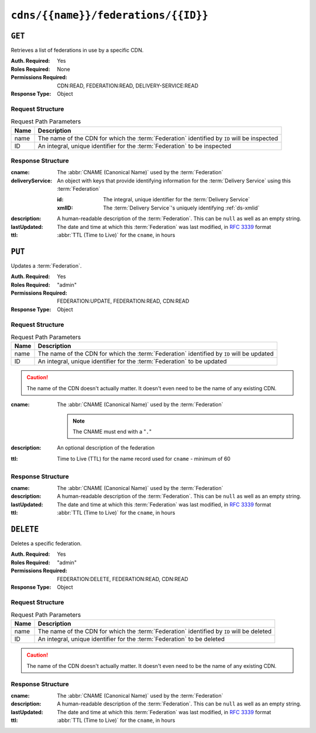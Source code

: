 ..
..
.. Licensed under the Apache License, Version 2.0 (the "License");
.. you may not use this file except in compliance with the License.
.. You may obtain a copy of the License at
..
..     http://www.apache.org/licenses/LICENSE-2.0
..
.. Unless required by applicable law or agreed to in writing, software
.. distributed under the License is distributed on an "AS IS" BASIS,
.. WITHOUT WARRANTIES OR CONDITIONS OF ANY KIND, either express or implied.
.. See the License for the specific language governing permissions and
.. limitations under the License.
..

.. _to-api-cdns-name-federations-id:

************************************
``cdns/{{name}}/federations/{{ID}}``
************************************

``GET``
=======
Retrieves a list of federations in use by a specific CDN.

.. versionadded:: 5.0

:Auth. Required: Yes
:Roles Required: None
:Permissions Required: CDN:READ, FEDERATION:READ, DELIVERY-SERVICE:READ
:Response Type: Object

Request Structure
-----------------
.. table:: Request Path Parameters

	+------+---------------------------------------------------------------------------------------------+
	| Name | Description                                                                                 |
	+======+=============================================================================================+
	| name | The name of the CDN for which the :term:`Federation` identified by ``ID`` will be inspected |
	+------+---------------------------------------------------------------------------------------------+
	|  ID  | An integral, unique identifier for the :term:`Federation` to be inspected                   |
	+------+---------------------------------------------------------------------------------------------+

.. code-block:: http
	:caption: Request Example

	GET /api/5.0/cdns/CDN-in-a-Box/federations/1 HTTP/1.1
	Host: trafficops.infra.ciab.test
	User-Agent: curl/7.62.0
	Accept: */*
	Cookie: mojolicious=...

Response Structure
------------------
:cname:           The :abbr:`CNAME (Canonical Name)` used by the :term:`Federation`
:deliveryService: An object with keys that provide identifying information for the :term:`Delivery Service` using this :term:`Federation`

	:id:    The integral, unique identifier for the :term:`Delivery Service`
	:xmlID: The :term:`Delivery Service`'s uniquely identifying :ref:`ds-xmlid`

		.. versionchanged:: 5.0
			Prior to version 5, this field was known by the name ``xmlId`` - improperly formatted camelCase.

:description: A human-readable description of the :term:`Federation`. This can be ``null`` as well as an empty string.
:lastUpdated: The date and time at which this :term:`Federation` was last modified, in :RFC:`3339` format

	.. versionchanged:: 5.0
		In earlier versions of the API, this field was given in :ref:`non-rfc-datetime`.

:ttl: :abbr:`TTL (Time to Live)` for the ``cname``, in hours

.. code-block:: http
	:caption: Response Example

	HTTP/1.1 200 OK
	access-control-allow-credentials: true
	access-control-allow-headers: Origin, X-Requested-With, Content-Type, Accept, Set-Cookie, Cookie
	access-control-allow-methods: POST,GET,OPTIONS,PUT,DELETE
	access-control-allow-origin: *
	content-type: application/json
	set-cookie: mojolicious=...; Path=/; HttpOnly
	whole-content-sha512: SJA7G+7G5KcOfCtnE3Dq5DCobWtGRUKSppiDkfLZoG5+paq4E1aZGqUb6vGVsd+TpPg75MLlhyqfdfCHnhLX/g==
	x-server-name: traffic_ops_golang/
	content-length: 170
	date: Wed, 05 Dec 2018 00:35:40 GMT

	{ "response": {
		"id": 1,
		"cname": "test.quest.",
		"ttl": 68,
		"description": "A test federation",
		"lastUpdated": "2018-12-05T00:05:16Z",
		"deliveryService": {
			"id": 1,
			"xmlID": "demo1"
		}
	}}

``PUT``
=======
Updates a :term:`Federation`.

:Auth. Required: Yes
:Roles Required: "admin"
:Permissions Required: FEDERATION:UPDATE, FEDERATION:READ, CDN:READ
:Response Type:  Object

Request Structure
-----------------
.. table:: Request Path Parameters

	+------+-------------------------------------------------------------------------------------------+
	| Name | Description                                                                               |
	+======+===========================================================================================+
	| name | The name of the CDN for which the :term:`Federation` identified by ``ID`` will be updated |
	+------+-------------------------------------------------------------------------------------------+
	|  ID  | An integral, unique identifier for the :term:`Federation` to be updated                   |
	+------+-------------------------------------------------------------------------------------------+

.. caution:: The name of the CDN doesn't actually matter. It doesn't even need to be the name of any existing CDN.

:cname: The :abbr:`CNAME (Canonical Name)` used by the :term:`Federation`

	.. note:: The CNAME must end with a "``.``"

:description: An optional description of the federation
:ttl:         Time to Live (TTL) for the name record used for ``cname`` - minimum of 60

	.. versionchanged:: 5.0
		In earlier API versions, there is no enforced minimum (although Traffic Portal would never allow a value under 60).

.. code-block:: http
	:caption: Request Example

	PUT /api/5.0/cdns/CDN-in-a-Box/federations/1 HTTP/1.1
	Host: trafficops.infra.ciab.test
	User-Agent: curl/7.62.0
	Accept: */*
	Cookie: mojolicious=...
	Content-Length: 33
	Content-Type: application/json

	{
		"cname": "foo.bar.",
		"ttl": 68
	}


Response Structure
------------------
:cname:       The :abbr:`CNAME (Canonical Name)` used by the :term:`Federation`
:description: A human-readable description of the :term:`Federation`. This can be ``null`` as well as an empty string.
:lastUpdated: The date and time at which this :term:`Federation` was last modified, in :RFC:`3339` format

	.. versionchanged:: 5.0
		In earlier versions of the API, this field was given in :ref:`non-rfc-datetime`.

:ttl: :abbr:`TTL (Time to Live)` for the ``cname``, in hours

.. code-block:: http
	:caption: Response Example

	HTTP/1.1 200 OK
	access-control-allow-credentials: true
	access-control-allow-headers: Origin, X-Requested-With, Content-Type, Accept, Set-Cookie, Cookie
	access-control-allow-methods: POST,GET,OPTIONS,PUT,DELETE
	access-control-allow-origin: *
	content-type: application/json
	set-cookie: mojolicious=...; Path=/; HttpOnly
	whole-content-sha512: qcjfQ+gDjNxYQ1aq+dlddgrkFWnkFYxsFF+SHDqqH0uVHBVksmU0aTFgltozek/u6wbrGoR1LFf9Fr1C1SbigA==
	x-server-name: traffic_ops_golang/
	content-length: 174
	date: Wed, 05 Dec 2018 01:03:40 GMT

	{ "alerts": [
		{
			"text": "Federation was updated",
			"level": "success"
		}
	],
	"response": {
		"id": 1,
		"cname": "foo.bar.",
		"ttl": 68,
		"description": null,
		"lastUpdated": "2018-12-05T01:03:40Z"
	}}


``DELETE``
==========
Deletes a specific federation.

:Auth. Required: Yes
:Roles Required: "admin"
:Permissions Required: FEDERATION:DELETE, FEDERATION:READ, CDN:READ
:Response Type:  Object

.. versionchanged:: 5.0
	In earlier API versions, no ``response`` property is present in these responses.

Request Structure
-----------------
.. table:: Request Path Parameters

	+------+-------------------------------------------------------------------------------------------+
	| Name | Description                                                                               |
	+======+===========================================================================================+
	| name | The name of the CDN for which the :term:`Federation` identified by ``ID`` will be deleted |
	+------+-------------------------------------------------------------------------------------------+
	|  ID  | An integral, unique identifier for the :term:`Federation` to be deleted                   |
	+------+-------------------------------------------------------------------------------------------+

.. caution:: The name of the CDN doesn't actually matter. It doesn't even need to be the name of any existing CDN.

.. code-block:: http
	:caption: Request Example

	DELETE /api/5.0/cdns/CDN-in-a-Box/federations/1 HTTP/1.1
	Host: trafficops.infra.ciab.test
	User-Agent: curl/7.62.0
	Accept: */*
	Cookie: mojolicious=...

Response Structure
------------------
:cname:       The :abbr:`CNAME (Canonical Name)` used by the :term:`Federation`
:description: A human-readable description of the :term:`Federation`. This can be ``null`` as well as an empty string.
:lastUpdated: The date and time at which this :term:`Federation` was last modified, in :RFC:`3339` format
:ttl:         :abbr:`TTL (Time to Live)` for the ``cname``, in hours

.. code-block:: http
	:caption: Response Example

	HTTP/1.1 200 OK
	access-control-allow-credentials: true
	access-control-allow-headers: Origin, X-Requested-With, Content-Type, Accept, Set-Cookie, Cookie
	access-control-allow-methods: POST,GET,OPTIONS,PUT,DELETE
	access-control-allow-origin: *
	content-type: application/json
	set-cookie: mojolicious=...; Path=/; HttpOnly
	whole-content-sha512: Cnkfj6dmzTD3if9oiDq33tqf7CnAflKK/SPgqJyfu6HUfOjLJOgKIZvkcs2wWY6EjLVdw5qsatsd4FPoCyjvcw==
	x-server-name: traffic_ops_golang/
	content-length: 68
	date: Wed, 05 Dec 2018 01:17:24 GMT

	{ "alerts": [
		{
			"text": "Federation was deleted",
			"level": "success"
		}
	],
	"response": {
		"id": 1,
		"cname": "foo.bar.",
		"ttl": 68,
		"description": null,
		"lastUpdated": "2018-12-05T01:03:40Z"
	}}
